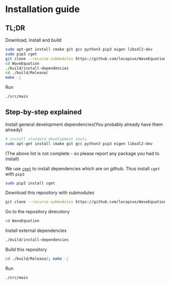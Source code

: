 * Installation guide

** TL;DR

   Download, install and build
   #+BEGIN_SRC bash
     sudo apt-get install cmake git gcc python3 pip3 eigen libsdl2-dev
     sudo pip3 cget
     git clone --recurse-submodules https://github.com/lecopivo/WaveEquation.git
     cd WaveEquation
     ./build/install-dependencies
     cd ./build/Release/
     make -j
   #+END_SRC

   Run
   #+BEGIN_SRC bash
     ./src/main
   #+END_SRC

** Step-by-step explained

   Install general development dependencies(You probably already have them already)
   #+BEGIN_SRC bash
  # install standard development tools
  sudo apt-get install cmake git gcc python3 pip3 eigen libsdl2-dev
   #+END_SRC
   (The above list is not complete - so please report any package you had to install)

   We use [[https://github.com/pfultz2/cget][=cget=]] to install dependencies which are on github. Thus install =cget= with =pip3=
   #+BEGIN_SRC bash
     sudo pip3 install cget
   #+END_SRC

   Download this repository with submodules
   #+BEGIN_SRC bash
     git clone --recurse-submodules https://github.com/lecopivo/WaveEquation.git
   #+END_SRC

   Go to the repository direcotory
   #+BEGIN_SRC bash
     cd WaveEquation
   #+END_SRC

   Install external dependencies 
   #+BEGIN_SRC bash
   ./build/install-dependencies
   #+END_SRC

   Build this repository
   #+BEGIN_SRC bash
   cd ./build/Release/; make -j
   #+END_SRC

   Run
   #+BEGIN_SRC bash
   ./src/main
   #+END_SRC
